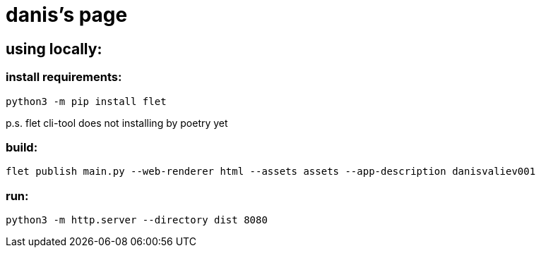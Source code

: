 = danis's page
:hardbreaks-option:

== using locally:

=== install requirements:
```
python3 -m pip install flet
```
p.s. flet cli-tool does not installing by poetry yet

=== build:
```
flet publish main.py --web-renderer html --assets assets --app-description danisvaliev001
```

=== run:
```
python3 -m http.server --directory dist 8080
```

